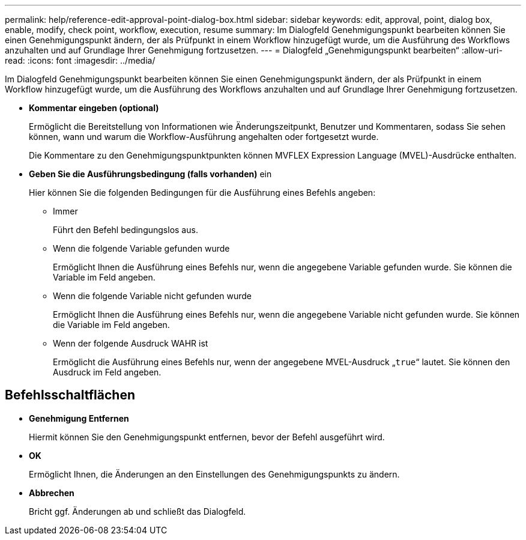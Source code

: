 ---
permalink: help/reference-edit-approval-point-dialog-box.html 
sidebar: sidebar 
keywords: edit, approval, point, dialog box, enable, modify, check point, workflow, execution, resume 
summary: Im Dialogfeld Genehmigungspunkt bearbeiten können Sie einen Genehmigungspunkt ändern, der als Prüfpunkt in einem Workflow hinzugefügt wurde, um die Ausführung des Workflows anzuhalten und auf Grundlage Ihrer Genehmigung fortzusetzen. 
---
= Dialogfeld „Genehmigungspunkt bearbeiten“
:allow-uri-read: 
:icons: font
:imagesdir: ../media/


[role="lead"]
Im Dialogfeld Genehmigungspunkt bearbeiten können Sie einen Genehmigungspunkt ändern, der als Prüfpunkt in einem Workflow hinzugefügt wurde, um die Ausführung des Workflows anzuhalten und auf Grundlage Ihrer Genehmigung fortzusetzen.

* *Kommentar eingeben (optional)*
+
Ermöglicht die Bereitstellung von Informationen wie Änderungszeitpunkt, Benutzer und Kommentaren, sodass Sie sehen können, wann und warum die Workflow-Ausführung angehalten oder fortgesetzt wurde.

+
Die Kommentare zu den Genehmigungspunktpunkten können MVFLEX Expression Language (MVEL)-Ausdrücke enthalten.

* *Geben Sie die Ausführungsbedingung (falls vorhanden)* ein
+
Hier können Sie die folgenden Bedingungen für die Ausführung eines Befehls angeben:

+
** Immer
+
Führt den Befehl bedingungslos aus.

** Wenn die folgende Variable gefunden wurde
+
Ermöglicht Ihnen die Ausführung eines Befehls nur, wenn die angegebene Variable gefunden wurde. Sie können die Variable im Feld angeben.

** Wenn die folgende Variable nicht gefunden wurde
+
Ermöglicht Ihnen die Ausführung eines Befehls nur, wenn die angegebene Variable nicht gefunden wurde. Sie können die Variable im Feld angeben.

** Wenn der folgende Ausdruck WAHR ist
+
Ermöglicht die Ausführung eines Befehls nur, wenn der angegebene MVEL-Ausdruck „`true`“ lautet. Sie können den Ausdruck im Feld angeben.







== Befehlsschaltflächen

* *Genehmigung Entfernen*
+
Hiermit können Sie den Genehmigungspunkt entfernen, bevor der Befehl ausgeführt wird.

* *OK*
+
Ermöglicht Ihnen, die Änderungen an den Einstellungen des Genehmigungspunkts zu ändern.

* *Abbrechen*
+
Bricht ggf. Änderungen ab und schließt das Dialogfeld.



